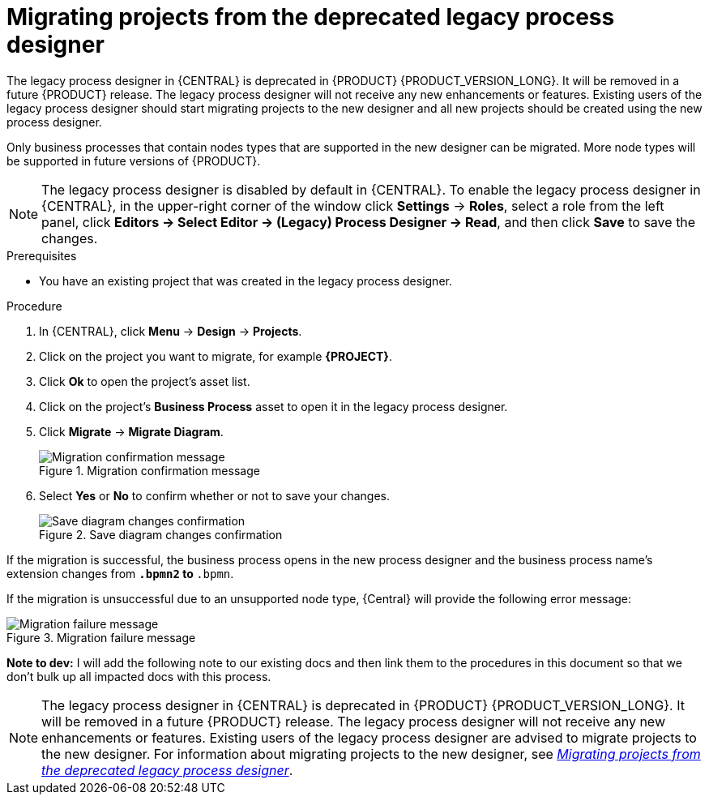 [id='migrating-from-legacy-designer-proc-legacy-designer-proc']

= Migrating projects from the deprecated legacy process designer

The legacy process designer in {CENTRAL} is deprecated in {PRODUCT} {PRODUCT_VERSION_LONG}. It will be removed in a future {PRODUCT} release. The legacy process designer will not receive any new enhancements or features. Existing users of the legacy process designer should start migrating projects to the new designer and all new projects should be created using the new process designer.

Only business processes that contain nodes types that are supported in the new designer can be migrated. More node types will be supported in future versions of {PRODUCT}.

[NOTE]
====
The legacy process designer is disabled by default in {CENTRAL}. To enable the legacy process designer in {CENTRAL}, in the upper-right corner of the window click *Settings* -> *Roles*, select a role from the left panel, click *Editors -> Select Editor -> (Legacy) Process Designer -> Read*, and then click *Save* to save the changes.
====

.Prerequisites
* You have an existing project that was created in the legacy process designer.

.Procedure
. In {CENTRAL}, click *Menu* -> *Design* -> *Projects*.
. Click on the project you want to migrate, for example *{PROJECT}*.
. Click *Ok* to open the project's asset list.
. Click on the project's *Business Process* asset to open it in the legacy process designer.
. Click *Migrate* -> *Migrate Diagram*.

+
.Migration confirmation message
image::project-data/migrate-message.png[Migration confirmation message]

. Select *Yes* or *No* to confirm whether or not to save your changes.

+
.Save diagram changes confirmation
image::project-data/save-changes-migration.png[Save diagram changes confirmation]

If the migration is successful, the business process opens in the new process designer and the business process name's extension changes from `*.bpmn2` to `*.bpmn`.

If the migration is unsuccessful due to an unsupported node type, {Central} will provide the following error message:

.Migration failure message
image::project-data/migrate-fail.png[Migration failure message]

*Note to dev:* I will add the following note to our existing docs and then link them to the procedures in this document so that we don't bulk up all impacted docs with this process.

[NOTE]
====
The legacy process designer in {CENTRAL} is deprecated in {PRODUCT} {PRODUCT_VERSION_LONG}. It will be removed in a future {PRODUCT} release. The legacy process designer will not receive any new enhancements or features. Existing users of the legacy process designer are advised to migrate projects to the new designer. For information about migrating projects to the new designer, see xref:migrating-from-legacy-designer-proc[_Migrating projects from the deprecated legacy process designer_].
====
